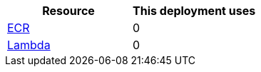 // Replace the <n> in each row to specify the number of resources used in this deployment. Remove the rows for resources that aren’t used.
|===
|Resource |This deployment uses

// Space needed to maintain table headers
|https://docs.aws.amazon.com/general/latest/gr/lambda-service.html[ECR] |0
|https://docs.aws.amazon.com/general/latest/gr/lambda-service.html[Lambda] |0
|===
